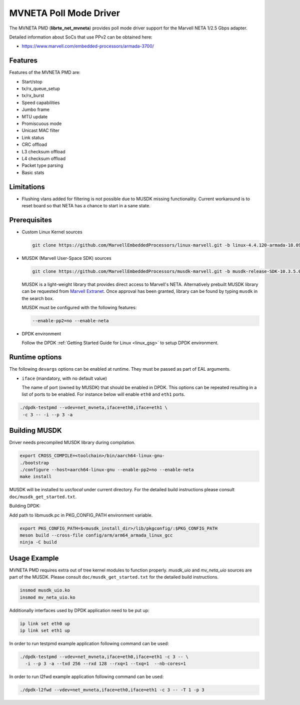 ..  SPDX-License-Identifier: BSD-3-Clause
    Copyright(c) 2018 Marvell International Ltd.
    Copyright(c) 2018 Semihalf.
    All rights reserved.

MVNETA Poll Mode Driver
=======================

The MVNETA PMD (**librte_net_mvneta**) provides poll mode driver support
for the Marvell NETA 1/2.5 Gbps adapter.

Detailed information about SoCs that use PPv2 can be obtained here:

* https://www.marvell.com/embedded-processors/armada-3700/


Features
--------

Features of the MVNETA PMD are:

- Start/stop
- tx/rx_queue_setup
- tx/rx_burst
- Speed capabilities
- Jumbo frame
- MTU update
- Promiscuous mode
- Unicast MAC filter
- Link status
- CRC offload
- L3 checksum offload
- L4 checksum offload
- Packet type parsing
- Basic stats


Limitations
-----------

- Flushing vlans added for filtering is not possible due to MUSDK missing
  functionality. Current workaround is to reset board so that NETA has a
  chance to start in a sane state.

Prerequisites
-------------

- Custom Linux Kernel sources

  .. code-block:: console

     git clone https://github.com/MarvellEmbeddedProcessors/linux-marvell.git -b linux-4.4.120-armada-18.09


- MUSDK (Marvell User-Space SDK) sources

  .. code-block:: console

     git clone https://github.com/MarvellEmbeddedProcessors/musdk-marvell.git -b musdk-release-SDK-10.3.5.0-PR2

  MUSDK is a light-weight library that provides direct access to Marvell's
  NETA. Alternatively prebuilt MUSDK library can be
  requested from `Marvell Extranet <https://extranet.marvell.com>`_. Once
  approval has been granted, library can be found by typing ``musdk`` in
  the search box.

  MUSDK must be configured with the following features:

  .. code-block:: console

     --enable-pp2=no --enable-neta

- DPDK environment

  Follow the DPDK :ref:`Getting Started Guide for Linux <linux_gsg>` to setup
  DPDK environment.


Runtime options
---------------

The following ``devargs`` options can be enabled at runtime. They must
be passed as part of EAL arguments.

- ``iface`` (mandatory, with no default value)

  The name of port (owned by MUSDK) that should be enabled in DPDK.
  This options can be repeated resulting in a list of ports to be
  enabled.  For instance below will enable ``eth0`` and ``eth1`` ports.

.. code-block:: console

   ./dpdk-testpmd --vdev=net_mvneta,iface=eth0,iface=eth1 \
    -c 3 -- -i --p 3 -a


Building MUSDK
-------------

Driver needs precompiled MUSDK library during compilation.

.. code-block:: console

   export CROSS_COMPILE=<toolchain>/bin/aarch64-linux-gnu-
   ./bootstrap
   ./configure --host=aarch64-linux-gnu --enable-pp2=no --enable-neta
   make install

MUSDK will be installed to `usr/local` under current directory.
For the detailed build instructions please consult ``doc/musdk_get_started.txt``.

Building DPDK:

Add path to libmusdk.pc in PKG_CONFIG_PATH environment variable.

.. code-block:: console

   export PKG_CONFIG_PATH=$<musdk_install_dir>/lib/pkgconfig/:$PKG_CONFIG_PATH
   meson build --cross-file config/arm/arm64_armada_linux_gcc
   ninja -C build


Usage Example
-------------

MVNETA PMD requires extra out of tree kernel modules to function properly.
`musdk_uio` and `mv_neta_uio` sources are part of the MUSDK. Please consult
``doc/musdk_get_started.txt`` for the detailed build instructions.

.. code-block:: console

   insmod musdk_uio.ko
   insmod mv_neta_uio.ko

Additionally interfaces used by DPDK application need to be put up:

.. code-block:: console

   ip link set eth0 up
   ip link set eth1 up

In order to run testpmd example application following command can be used:

.. code-block:: console

   ./dpdk-testpmd --vdev=net_mvneta,iface=eth0,iface=eth1 -c 3 -- \
     -i --p 3 -a --txd 256 --rxd 128 --rxq=1 --txq=1  --nb-cores=1


In order to run l2fwd example application following command can be used:

.. code-block:: console

   ./dpdk-l2fwd --vdev=net_mvneta,iface=eth0,iface=eth1 -c 3 -- -T 1 -p 3
